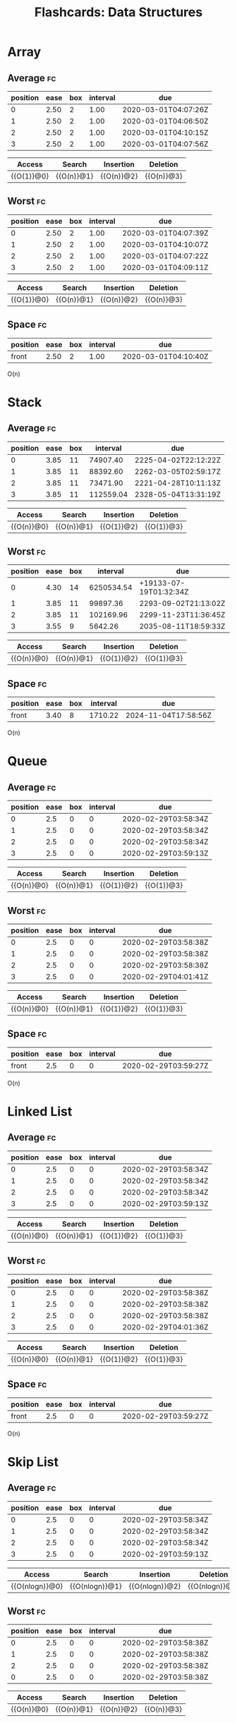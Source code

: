 #+TITLE: Flashcards: Data Structures

* Array
** Average                                                               :fc:
:PROPERTIES:
:FC_CREATED: 2020-02-29T03:57:26Z
:FC_TYPE:  cloze
:ID:       966c3007-7baf-4fe8-9d23-91628010af38
:FC_CLOZE_MAX: -1
:FC_CLOZE_TYPE: enumeration
:END:
:REVIEW_DATA:
| position | ease | box | interval | due                  |
|----------+------+-----+----------+----------------------|
|        0 | 2.50 |   2 |     1.00 | 2020-03-01T04:07:26Z |
|        1 | 2.50 |   2 |     1.00 | 2020-03-01T04:06:50Z |
|        2 | 2.50 |   2 |     1.00 | 2020-03-01T04:10:15Z |
|        3 | 2.50 |   2 |     1.00 | 2020-03-01T04:07:56Z |
:END:

| Access     | Search     | Insertion  | Deletion   |
|------------+------------+------------+------------|
| {{O(1)}@0} | {{O(n)}@1} | {{O(n)}@2} | {{O(n)}@3} |
** Worst                                                                 :fc:
:PROPERTIES:
:FC_CREATED: 2020-02-29T03:57:38Z
:FC_TYPE:  cloze
:ID:       c5e1f9a0-c854-4966-8758-07c14ecf5094
:FC_CLOZE_MAX: 0
:FC_CLOZE_TYPE: enumeration
:END:
:REVIEW_DATA:
| position | ease | box | interval | due                  |
|----------+------+-----+----------+----------------------|
|        0 | 2.50 |   2 |     1.00 | 2020-03-01T04:07:39Z |
|        1 | 2.50 |   2 |     1.00 | 2020-03-01T04:10:07Z |
|        2 | 2.50 |   2 |     1.00 | 2020-03-01T04:07:22Z |
|        3 | 2.50 |   2 |     1.00 | 2020-03-01T04:09:11Z |
:END:
| Access     | Search     | Insertion  | Deletion   |
|------------+------------+------------+------------|
| {{O(1)}@0} | {{O(n)}@1} | {{O(n)}@2} | {{O(n)}@3} |

** Space                                                                 :fc:
:PROPERTIES:
:FC_CREATED: 2020-02-29T03:57:48Z
:FC_TYPE:  normal
:ID:       65b002ff-53cb-44dd-95b8-97605697b733
:END:
:REVIEW_DATA:
| position | ease | box | interval | due                  |
|----------+------+-----+----------+----------------------|
| front    | 2.50 |   2 |     1.00 | 2020-03-01T04:10:40Z |
:END:
O(n)

* Stack
** Average                                                               :fc:
:PROPERTIES:
:FC_CREATED: 2020-02-29T03:58:34Z
:FC_TYPE:  cloze
:ID:       c862f392-a826-4101-aa4d-7feaf36e6f61
:FC_CLOZE_MAX: 1
:FC_CLOZE_TYPE: enumeration
:END:
:REVIEW_DATA:
| position | ease | box |  interval | due                  |
|----------+------+-----+-----------+----------------------|
|        0 | 3.85 |  11 |  74907.40 | 2225-04-02T22:12:22Z |
|        1 | 3.85 |  11 |  88392.60 | 2262-03-05T02:59:17Z |
|        2 | 3.85 |  11 |  73471.90 | 2221-04-28T10:11:13Z |
|        3 | 3.85 |  11 | 112559.04 | 2328-05-04T13:31:19Z |
:END:
| Access     | Search     | Insertion  | Deletion   |
|------------+------------+------------+------------|
| {{O(n)}@0} | {{O(n)}@1} | {{O(1)}@2} | {{O(1)}@3} |
** Worst                                                                 :fc:
:PROPERTIES:
:FC_CREATED: 2020-02-29T03:58:38Z
:FC_TYPE:  cloze
:ID:       5d4acea0-0b95-4b9a-9fb7-20634c1bd9c2
:FC_CLOZE_MAX: 0
:FC_CLOZE_TYPE: enumeration
:END:
:REVIEW_DATA:
| position | ease | box |   interval | due                    |
|----------+------+-----+------------+------------------------|
|        0 | 4.30 |  14 | 6250534.54 | +19133-07-19T01:32:34Z |
|        1 | 3.85 |  11 |   99897.36 | 2293-09-02T21:13:02Z   |
|        2 | 3.85 |  11 |  102169.96 | 2299-11-23T11:36:45Z   |
|        3 | 3.55 |   9 |    5642.26 | 2035-08-11T18:59:33Z   |
:END:
| Access     | Search     | Insertion  | Deletion   |
|------------+------------+------------+------------|
| {{O(n)}@0} | {{O(n)}@1} | {{O(1)}@2} | {{O(1)}@3} |
** Space                                                                 :fc:
:PROPERTIES:
:FC_CREATED: 2020-02-29T03:59:27Z
:FC_TYPE:  normal
:ID:       8a4039f0-0e76-444d-854d-2b51fbe8f954
:END:
:REVIEW_DATA:
| position | ease | box | interval | due                  |
|----------+------+-----+----------+----------------------|
| front    | 3.40 |   8 |  1710.22 | 2024-11-04T17:58:56Z |
:END:
O(n)
* Queue
** Average                                                               :fc:
:PROPERTIES:
:FC_CREATED: 2020-02-29T03:58:34Z
:FC_TYPE:  cloze
:ID:       c862f392-a826-4101-aa4d-7feaf36e6f61
:FC_CLOZE_MAX: 1
:FC_CLOZE_TYPE: enumeration
:END:
:REVIEW_DATA:
| position | ease | box | interval | due                  |
|----------+------+-----+----------+----------------------|
|        0 |  2.5 |   0 |        0 | 2020-02-29T03:58:34Z |
|        1 |  2.5 |   0 |        0 | 2020-02-29T03:58:34Z |
|        2 |  2.5 |   0 |        0 | 2020-02-29T03:58:34Z |
|        3 |  2.5 |   0 |        0 | 2020-02-29T03:59:13Z |
:END:
| Access     | Search     | Insertion  | Deletion     |
|------------+------------+------------+--------------|
| {{O(n)}@0} | {{O(n)}@1} | {{O(1)}@2} | {{O(1)}@3} |
** Worst                                                                 :fc:
:PROPERTIES:
:FC_CREATED: 2020-02-29T03:58:38Z
:FC_TYPE:  cloze
:ID:       5d4acea0-0b95-4b9a-9fb7-20634c1bd9c2
:FC_CLOZE_MAX: 0
:FC_CLOZE_TYPE: enumeration
:END:
:REVIEW_DATA:
| position | ease | box | interval | due                  |
|----------+------+-----+----------+----------------------|
|        0 |  2.5 |   0 |        0 | 2020-02-29T03:58:38Z |
|        1 |  2.5 |   0 |        0 | 2020-02-29T03:58:38Z |
|        2 |  2.5 |   0 |        0 | 2020-02-29T03:58:38Z |
|        3 |  2.5 |   0 |        0 | 2020-02-29T04:01:41Z |
:END:
| Access     | Search     | Insertion  | Deletion   |
|------------+------------+------------+------------|
| {{O(n)}@0} | {{O(n)}@1} | {{O(1)}@2} | {{O(1)}@3} |
** Space                                                                 :fc:
:PROPERTIES:
:FC_CREATED: 2020-02-29T03:59:27Z
:FC_TYPE:  normal
:ID:       8a4039f0-0e76-444d-854d-2b51fbe8f954
:END:
:REVIEW_DATA:
| position | ease | box | interval | due                  |
|----------+------+-----+----------+----------------------|
| front    |  2.5 |   0 |        0 | 2020-02-29T03:59:27Z |
:END:
O(n)
* Linked List
** Average                                                               :fc:
:PROPERTIES:
:FC_CREATED: 2020-02-29T03:58:34Z
:FC_TYPE:  cloze
:ID:       c862f392-a826-4101-aa4d-7feaf36e6f61
:FC_CLOZE_MAX: 1
:FC_CLOZE_TYPE: enumeration
:END:
:REVIEW_DATA:
| position | ease | box | interval | due                  |
|----------+------+-----+----------+----------------------|
|        0 |  2.5 |   0 |        0 | 2020-02-29T03:58:34Z |
|        1 |  2.5 |   0 |        0 | 2020-02-29T03:58:34Z |
|        2 |  2.5 |   0 |        0 | 2020-02-29T03:58:34Z |
|        3 |  2.5 |   0 |        0 | 2020-02-29T03:59:13Z |
:END:
| Access     | Search     | Insertion  | Deletion     |
|------------+------------+------------+--------------|
| {{O(n)}@0} | {{O(n)}@1} | {{O(1)}@2} | {{O(1)}@3} |
** Worst                                                                 :fc:
:PROPERTIES:
:FC_CREATED: 2020-02-29T03:58:38Z
:FC_TYPE:  cloze
:ID:       5d4acea0-0b95-4b9a-9fb7-20634c1bd9c2
:FC_CLOZE_MAX: 0
:FC_CLOZE_TYPE: enumeration
:END:
:REVIEW_DATA:
| position | ease | box | interval | due                  |
|----------+------+-----+----------+----------------------|
|        0 |  2.5 |   0 |        0 | 2020-02-29T03:58:38Z |
|        1 |  2.5 |   0 |        0 | 2020-02-29T03:58:38Z |
|        2 |  2.5 |   0 |        0 | 2020-02-29T03:58:38Z |
|        3 |  2.5 |   0 |        0 | 2020-02-29T04:01:36Z |
:END:
| Access     | Search     | Insertion  | Deletion   |
|------------+------------+------------+------------|
| {{O(n)}@0} | {{O(n)}@1} | {{O(1)}@2} | {{O(1)}@3} |
** Space                                                                 :fc:
:PROPERTIES:
:FC_CREATED: 2020-02-29T03:59:27Z
:FC_TYPE:  normal
:ID:       8a4039f0-0e76-444d-854d-2b51fbe8f954
:END:
:REVIEW_DATA:
| position | ease | box | interval | due                  |
|----------+------+-----+----------+----------------------|
| front    |  2.5 |   0 |        0 | 2020-02-29T03:59:27Z |
:END:
O(n)
* Skip List
** Average                                                               :fc:
:PROPERTIES:
:FC_CREATED: 2020-02-29T03:58:34Z
:FC_TYPE:  cloze
:ID:       c862f392-a826-4101-aa4d-7feaf36e6f61
:FC_CLOZE_MAX: 1
:FC_CLOZE_TYPE: enumeration
:END:
:REVIEW_DATA:
| position | ease | box | interval | due                  |
|----------+------+-----+----------+----------------------|
|        0 |  2.5 |   0 |        0 | 2020-02-29T03:58:34Z |
|        1 |  2.5 |   0 |        0 | 2020-02-29T03:58:34Z |
|        2 |  2.5 |   0 |        0 | 2020-02-29T03:58:34Z |
|        3 |  2.5 |   0 |        0 | 2020-02-29T03:59:13Z |
:END:
| Access         | Search         | Insertion      | Deletion       |
|----------------+----------------+----------------+----------------|
| {{O(nlogn)}@0} | {{O(nlogn)}@1} | {{O(nlogn)}@2} | {{O(nlogn)}@3} |

** Worst                                                                 :fc:
:PROPERTIES:
:FC_CREATED: 2020-02-29T03:58:38Z
:FC_TYPE:  cloze
:ID:       5d4acea0-0b95-4b9a-9fb7-20634c1bd9c2
:FC_CLOZE_MAX: 0
:FC_CLOZE_TYPE: enumeration
:END:
:REVIEW_DATA:
| position | ease | box | interval | due                  |
|----------+------+-----+----------+----------------------|
|        0 |  2.5 |   0 |        0 | 2020-02-29T03:58:38Z |
|        1 |  2.5 |   0 |        0 | 2020-02-29T03:58:38Z |
|        2 |  2.5 |   0 |        0 | 2020-02-29T03:58:38Z |
|        0 |  2.5 |   0 |        0 | 2020-02-29T03:58:38Z |
:END:
| Access     | Search     | Insertion  | Deletion   |
|------------+------------+------------+------------|
| {{O(n)}@0} | {{O(n)}@1} | {{O(n)}@2} | {{O(n)}@3} |
** Space                                                                 :fc:
:PROPERTIES:
:FC_CREATED: 2020-02-29T04:02:12Z
:FC_TYPE:  normal
:ID:       c3e288e6-9498-4737-ba8c-ca13bf2655f5
:END:
:REVIEW_DATA:
| position | ease | box | interval | due                  |
|----------+------+-----+----------+----------------------|
| front    | 2.50 |   2 |     1.00 | 2020-03-01T04:11:11Z |
:END:
O(nlogn)
* Hash Table
** Average                                                               :fc:
:PROPERTIES:
:FC_CREATED: 2020-02-29T04:03:32Z
:FC_TYPE:  cloze
:ID:       1bef5359-0c6b-4e1c-91be-80c6c6792261
:FC_CLOZE_MAX: -1
:FC_CLOZE_TYPE: enumeration
:END:
:REVIEW_DATA:
| position | ease | box | interval | due                  |
|----------+------+-----+----------+----------------------|
|        0 | 2.50 |   2 |     1.00 | 2020-03-01T04:09:47Z |
|        1 | 2.50 |   2 |     1.00 | 2020-03-01T04:06:41Z |
|        2 | 2.50 |   2 |     1.00 | 2020-03-01T04:11:15Z |
:END:
| Search     | Insertion  | Deletion   |
|------------+------------+------------|
| {{O(1)}@0} | {{O(1)}@1} | {{O(1)}@2} |
** Worst                                                                 :fc:
:PROPERTIES:
:FC_CREATED: 2020-02-29T04:03:51Z
:FC_TYPE:  cloze
:ID:       6846727b-2d5f-41f8-86af-f2e175a06336
:FC_CLOZE_MAX: -1
:FC_CLOZE_TYPE: enumeration
:END:
:REVIEW_DATA:
| position | ease | box | interval | due                  |
|----------+------+-----+----------+----------------------|
|        0 | 2.50 |   2 |     1.00 | 2020-03-01T04:11:12Z |
|        1 | 2.50 |   2 |     1.00 | 2020-03-01T04:10:51Z |
|        2 | 2.50 |   2 |     1.00 | 2020-03-01T04:11:14Z |
:END:
| Search     | Insertion  | Deletion   |
|------------+------------+------------|
| {{O(n)}@0} | {{O(n)}@1} | {{O(n)}@2} |
** Space                                                                 :fc:
:PROPERTIES:
:FC_CREATED: 2020-02-29T04:04:01Z
:FC_TYPE:  normal
:ID:       b0fe6452-ad12-4c10-9117-3f9f71cd87ca
:END:
:REVIEW_DATA:
| position | ease | box | interval | due                  |
|----------+------+-----+----------+----------------------|
| front    | 2.50 |   2 |     1.00 | 2020-03-01T04:08:26Z |
:END:
O(n)
* Binary Search Tree
** Average                                                               :fc:
:PROPERTIES:
:FC_CREATED: 2020-02-29T04:05:11Z
:FC_TYPE:  cloze
:ID:       0b49f884-5ea9-4d57-9c35-d06b08a243dd
:FC_CLOZE_MAX: -1
:FC_CLOZE_TYPE: enumeration
:END:
:REVIEW_DATA:
| position | ease | box | interval | due                  |
|----------+------+-----+----------+----------------------|
|        0 | 2.95 |   5 |    49.35 | 2020-04-18T21:01:52Z |
|        1 | 2.95 |   5 |    51.03 | 2020-04-20T13:18:22Z |
|        2 | 2.95 |   5 |    43.43 | 2020-04-12T23:03:46Z |
|        3 | 2.95 |   5 |    48.86 | 2020-04-18T09:17:17Z |
:END:
| Access         | Search         | Insertion      | Deletion       |
|----------------+----------------+----------------+----------------|
| {{O(nlogn)}@0} | {{O(nlogn)}@1} | {{O(nlogn)}@2} | {{O(nlogn)}@3} |
** Worst                                                                 :fc:
:PROPERTIES:
:FC_CREATED: 2020-02-29T04:05:50Z
:FC_TYPE:  cloze
:ID:       26933460-0395-415c-aeee-252c8990728f
:FC_CLOZE_MAX: -1
:FC_CLOZE_TYPE: enumeration
:END:
:REVIEW_DATA:
| position | ease | box | interval | due                  |
|----------+------+-----+----------+----------------------|
|        0 | 2.95 |   5 |    45.87 | 2020-04-15T09:27:58Z |
|        1 | 2.95 |   5 |    53.00 | 2020-04-22T12:35:25Z |
|        2 | 2.95 |   5 |    55.73 | 2020-04-25T06:13:37Z |
|        3 | 2.80 |   4 |    15.26 | 2020-03-15T18:50:53Z |
:END:

| Access     | Search     | Insertion  | Deletion   |
|------------+------------+------------+------------|
| {{O(n)}@0} | {{O(n)}@1} | {{O(n)}@2} | {{O(n)}@3} |
** Space                                                                 :fc:
:PROPERTIES:
:FC_CREATED: 2020-02-29T04:05:36Z
:FC_TYPE:  normal
:ID:       b6bcf05f-0e5c-4679-b92e-6c69fc3be0f1
:END:
:REVIEW_DATA:
| position | ease | box | interval | due                  |
|----------+------+-----+----------+----------------------|
| front    | 3.10 |   6 |   143.88 | 2020-07-22T09:40:16Z |
:END:
O(n)
* Red-Black/AVL Tree
** Average                                                               :fc:
:PROPERTIES:
:FC_CREATED: 2020-02-29T04:05:11Z
:FC_TYPE:  cloze
:ID:       0b49f884-5ea9-4d57-9c35-d06b08a243dd
:FC_CLOZE_MAX: -1
:FC_CLOZE_TYPE: enumeration
:END:
:REVIEW_DATA:
| position | ease | box | interval | due                  |
|----------+------+-----+----------+----------------------|
|        0 |  2.5 |   0 |        0 | 2020-02-29T04:05:11Z |
|        1 |  2.5 |   0 |        0 | 2020-02-29T04:05:11Z |
|        2 |  2.5 |   0 |        0 | 2020-02-29T04:05:11Z |
|        3 |  2.5 |   0 |        0 | 2020-02-29T04:05:11Z |
:END:
| Access         | Search         | Insertion      | Deletion       |
|----------------+----------------+----------------+----------------|
| {{O(nlogn)}@0} | {{O(nlogn)}@1} | {{O(nlogn)}@2} | {{O(nlogn)}@3} |
** Worst                                                                 :fc:
:PROPERTIES:
:FC_CREATED: 2020-02-29T04:05:50Z
:FC_TYPE:  cloze
:ID:       26933460-0395-415c-aeee-252c8990728f
:FC_CLOZE_MAX: -1
:FC_CLOZE_TYPE: enumeration
:END:
:REVIEW_DATA:
| position | ease | box | interval | due                  |
|----------+------+-----+----------+----------------------|
|        0 |  2.5 |   0 |        0 | 2020-02-29T04:05:50Z |
|        1 |  2.5 |   0 |        0 | 2020-02-29T04:05:50Z |
|        2 |  2.5 |   0 |        0 | 2020-02-29T04:05:50Z |
|        3 |  2.5 |   0 |        0 | 2020-02-29T04:05:50Z |
:END:

| Access         | Search         | Insertion      | Deletion       |
|----------------+----------------+----------------+----------------|
| {{O(nlogn)}@0} | {{O(nlogn)}@1} | {{O(nlogn)}@2} | {{O(nlogn)}@3} |
** Space                                                                 :fc:
:PROPERTIES:
:FC_CREATED: 2020-02-29T04:05:36Z
:FC_TYPE:  normal
:ID:       b6bcf05f-0e5c-4679-b92e-6c69fc3be0f1
:END:
:REVIEW_DATA:
| position | ease | box | interval | due                  |
|----------+------+-----+----------+----------------------|
| front    |  2.5 |   0 |        0 | 2020-02-29T04:05:36Z |
:END:
O(n)
